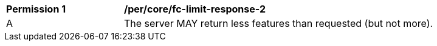 [[per_core_fc-limit-response-2]]
[width="90%",cols="2,6a"]
|===
^|*Permission {counter:per-id}* |*/per/core/fc-limit-response-2* 
^|A |The server MAY return less features than requested (but not more).
|===
